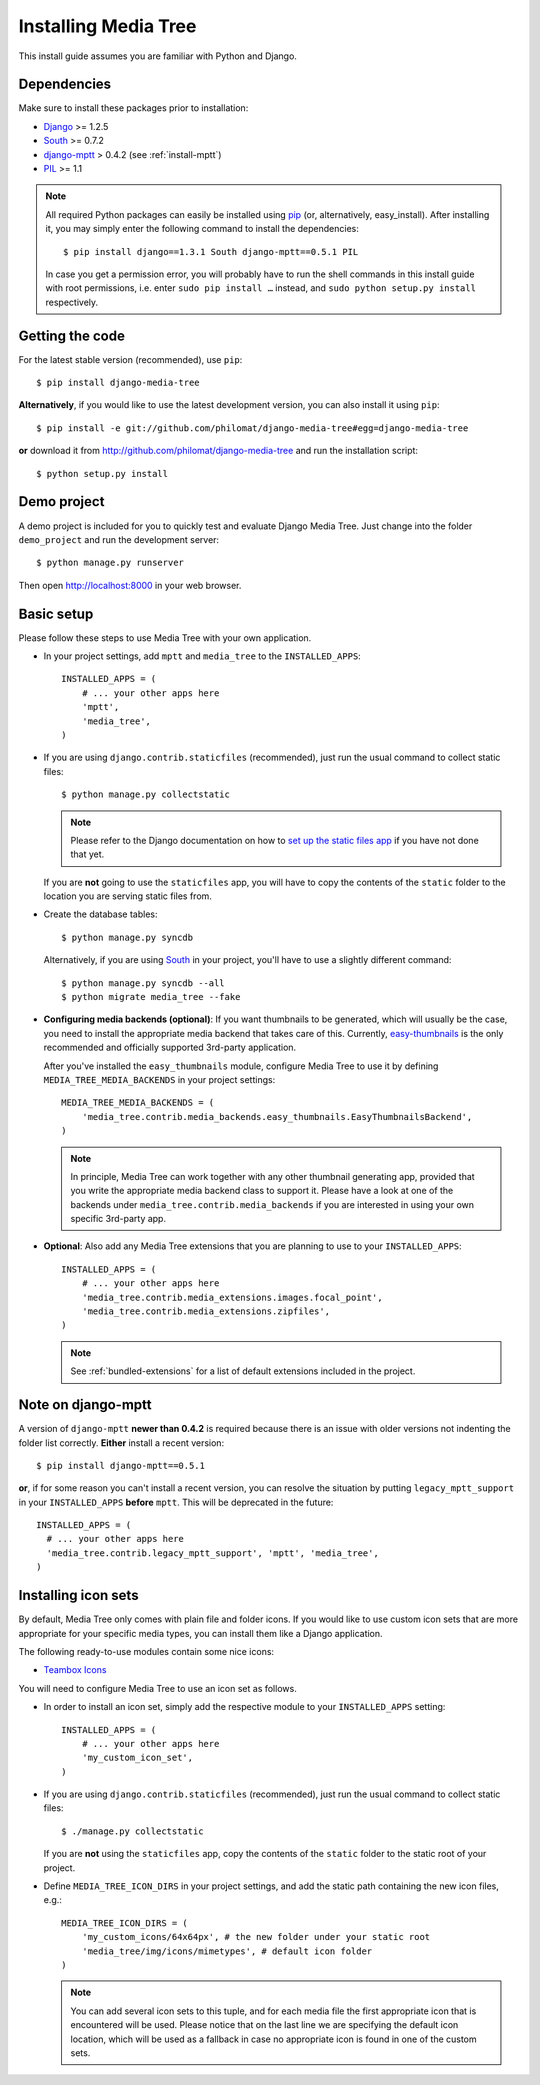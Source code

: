 Installing Media Tree 
*********************

This install guide assumes you are familiar with Python and Django.


Dependencies 
============

Make sure to install these packages prior to installation:

- `Django <http://www.djangoproject.com>`_ >= 1.2.5
- `South <http://south.aeracode.org/>`_ >= 0.7.2
- `django-mptt <https://github.com/django-mptt/django-mptt>`_ > 0.4.2 (see
  :ref:`install-mptt`)
- `PIL <http://www.pythonware.com/products/pil/>`_ >= 1.1


.. Note::
   All required Python packages can easily be installed using `pip
   <http://pypi.python.org/pypi/pip>`_ (or, alternatively, easy_install). After
   installing it, you may simply enter the following command to install the
   dependencies::

    $ pip install django==1.3.1 South django-mptt==0.5.1 PIL

   In case you get a permission error, you will probably have to run the shell
   commands in this install guide with root permissions, i.e. enter ``sudo pip
   install …`` instead, and ``sudo python setup.py install`` respectively.


Getting the code 
================

For the latest stable version (recommended), use ``pip``::

    $ pip install django-media-tree

**Alternatively**, if you would like to use the latest development version, you
can also install it using ``pip``::

    $ pip install -e git://github.com/philomat/django-media-tree#egg=django-media-tree

**or** download it from http://github.com/philomat/django-media-tree and run the
installation script::

    $ python setup.py install


Demo project
============

A demo project is included for you to quickly test and evaluate Django Media 
Tree. Just change into the folder ``demo_project`` and run the development 
server::

    $ python manage.py runserver

Then open http://localhost:8000 in your web browser.


Basic setup
===========

Please follow these steps to use Media Tree with your own application.

- In your project settings, add ``mptt`` and ``media_tree`` to the
  ``INSTALLED_APPS``::

    INSTALLED_APPS = (
        # ... your other apps here
        'mptt', 
        'media_tree',
    )

- If you are using ``django.contrib.staticfiles`` (recommended), just run the
  usual command to collect static files::

    $ python manage.py collectstatic

  .. Note::
     Please refer to the Django documentation on how to `set up the static files
     app <https://docs.djangoproject.com/en/dev/ref/contrib/staticfiles/>`_ if
     you have not done that yet.

  If you are **not** going to use the ``staticfiles`` app, you will have to copy
  the contents of the ``static`` folder to the location you are serving static
  files from.
  
- Create the database tables::

    $ python manage.py syncdb

  Alternatively, if you are using `South <http://south.aeracode.org/>`_ in your
  project, you'll have to use a slightly different command::

    $ python manage.py syncdb --all 
    $ python migrate media_tree --fake

.. _configuring-media-backends:

- **Configuring media backends (optional)**: If you want thumbnails to be
  generated, which will usually be the case, you need to install the appropriate
  media backend that takes care of this. Currently, `easy-thumbnails
  <https://github.com/SmileyChris/easy-thumbnails>`_ is the only recommended and
  officially supported 3rd-party application.

  After you've installed the ``easy_thumbnails`` module, configure Media Tree to
  use it by defining ``MEDIA_TREE_MEDIA_BACKENDS`` in your project settings::
  
      MEDIA_TREE_MEDIA_BACKENDS = (
          'media_tree.contrib.media_backends.easy_thumbnails.EasyThumbnailsBackend',
      )

  .. Note::
     In principle, Media Tree can work together with any other thumbnail
     generating app, provided that you write the appropriate media backend class
     to support it. Please have a look at one of the backends under
     ``media_tree.contrib.media_backends`` if you are interested in using your
     own specific 3rd-party app.

.. _install-swfupload:

- **Optional**: Also add any Media Tree extensions that you are planning to use
  to your ``INSTALLED_APPS``::

    INSTALLED_APPS = (
        # ... your other apps here
        'media_tree.contrib.media_extensions.images.focal_point',
        'media_tree.contrib.media_extensions.zipfiles',
    )

  .. Note::
     See :ref:`bundled-extensions` for a list of default extensions included in
     the project.


.. _install-mptt:


Note on django-mptt 
===================

A version of ``django-mptt`` **newer than 0.4.2** is required because there is
an issue with older versions not indenting the folder list correctly. **Either**
install a recent version::

    $ pip install django-mptt==0.5.1

**or**, if for some reason you can't install a recent version, you can resolve
the situation by putting ``legacy_mptt_support`` in your ``INSTALLED_APPS``
**before** ``mptt``. This will be deprecated in the future::

    INSTALLED_APPS = (
      # ... your other apps here
      'media_tree.contrib.legacy_mptt_support', 'mptt', 'media_tree',
    )


.. _install-icon-sets:

Installing icon sets 
====================

By default, Media Tree only comes with plain file and folder icons. If you would
like to use custom icon sets that are more appropriate for your specific media
types, you can install them like a Django application.

The following ready-to-use modules contain some nice icons:

- `Teambox Icons <https://github.com/philomat/django-teambox-icons>`_

You will need to configure Media Tree to use an icon set as follows.

- In order to install an icon set, simply add the respective module to your
  ``INSTALLED_APPS`` setting::

    INSTALLED_APPS = (
        # ... your other apps here
        'my_custom_icon_set',
    )

- If you are using ``django.contrib.staticfiles`` (recommended), just run the
  usual command to collect static files::

    $ ./manage.py collectstatic

  If you are **not** using the ``staticfiles`` app, copy the contents of the
  ``static`` folder to the static root of your project.

- Define ``MEDIA_TREE_ICON_DIRS`` in your project settings, and add the static
  path containing the new icon files, e.g.::

    MEDIA_TREE_ICON_DIRS = (
        'my_custom_icons/64x64px', # the new folder under your static root
        'media_tree/img/icons/mimetypes', # default icon folder
    )

  .. Note::
     You can add several icon sets to this tuple, and for each media file the
     first appropriate icon that is encountered will be used. Please notice that
     on the last line we are specifying the default icon location, which will be
     used as a fallback in case no appropriate icon is found in one of the
     custom sets.
